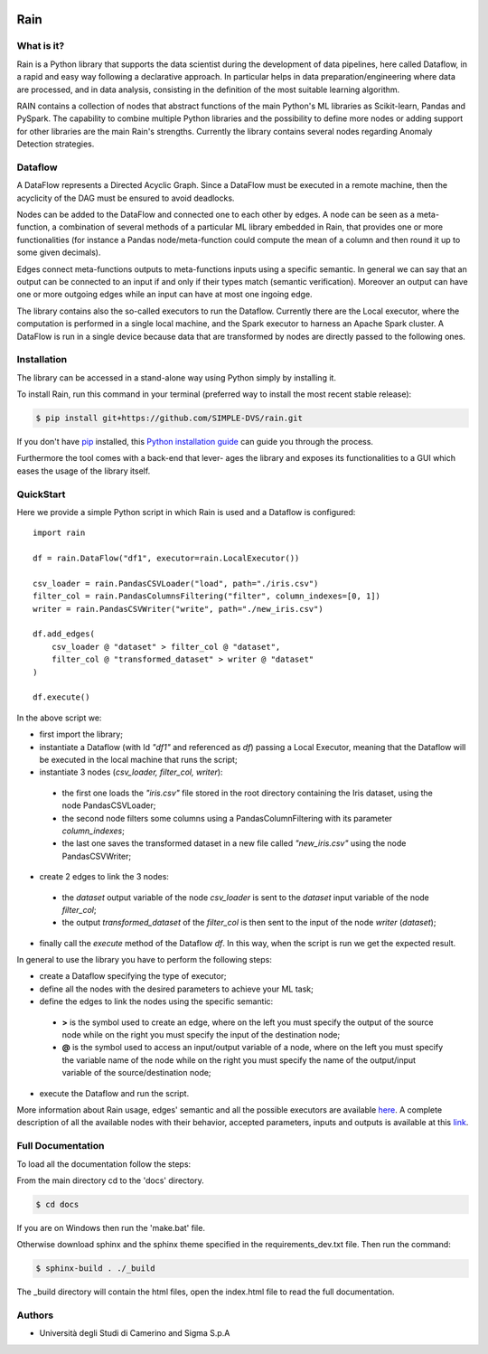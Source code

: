 .. image:: https://img.shields.io/codecov/c/github/SIMPLE-DVS/rain?flag=rain&style=for-the-badge&token=FVANEYLT21
   :alt: Codecov
   :target: https://app.codecov.io/gh/SIMPLE-DVS/rain

====
Rain
====

.. this is a comment, insert badge here
    .. image:: https://img.shields.io/pypi/v/simple_repo.svg
        :target: https://pypi.python.org/pypi/simple_repo
    .. image:: https://img.shields.io/travis/DazeDC/simple_repo.svg
        :target: https://travis-ci.com/DazeDC/simple_repo

What is it?
-----------

Rain is a Python library that supports the data scientist during the development of data pipelines,
here called Dataflow, in a rapid and easy way following a declarative approach.
In particular helps in data preparation/engineering where data are processed,
and in data analysis, consisting in the definition of the most suitable learning algorithm.

RAIN contains a collection of nodes that abstract functions of the main Python's ML
libraries as Scikit-learn, Pandas and PySpark. The capability to combine multiple Python libraries
and the possibility to define more nodes or adding support for other libraries are the main Rain's
strengths. Currently the library contains several nodes regarding Anomaly Detection strategies.

Dataflow
--------

A DataFlow represents a Directed Acyclic Graph. Since a DataFlow
must be executed in a remote machine, then the acyclicity of the DAG must be
ensured to avoid deadlocks.

Nodes can be added to the DataFlow and connected one to each other by edges.
A node can be seen as a meta-function, a combination of several methods of a particular ML library
embedded in Rain, that provides one or more functionalities (for instance a Pandas node/meta-function
could compute the mean of a column and then round it up to some given decimals).

Edges connect meta-functions outputs to meta-functions inputs using a specific semantic.
In general we can say that an output can be connected to an input if and only if their types match
(semantic verification). Moreover an output can have one or more outgoing edges while an input
can have at most one ingoing edge.

The library contains also the so-called executors to run the Dataflow. Currently there are the
Local executor, where the computation is performed in a single local machine, and the Spark
executor to harness an Apache Spark cluster. A DataFlow is run in a single device because data that
are transformed by nodes are directly passed to the following ones.

Installation
------------

The library can be accessed in a stand-alone way using Python simply by installing it.

To install Rain, run this command in your terminal (preferred way to install the most recent stable release):

.. code-block:: console

    $ pip install git+https://github.com/SIMPLE-DVS/rain.git

If you don't have `pip`_ installed, this `Python installation guide`_ can guide
you through the process.

.. _pip: https://pip.pypa.io
.. _Python installation guide: http://docs.python-guide.org/en/latest/starting/installation/

Furthermore the tool comes with a back-end that lever-
ages the library and exposes its functionalities to a GUI which eases the usage of
the library itself.

QuickStart
----------

Here we provide a simple Python script in which Rain is used and a Dataflow is configured::

    import rain

    df = rain.DataFlow("df1", executor=rain.LocalExecutor())

    csv_loader = rain.PandasCSVLoader("load", path="./iris.csv")
    filter_col = rain.PandasColumnsFiltering("filter", column_indexes=[0, 1])
    writer = rain.PandasCSVWriter("write", path="./new_iris.csv")

    df.add_edges(
        csv_loader @ "dataset" > filter_col @ "dataset",
        filter_col @ "transformed_dataset" > writer @ "dataset"
    )

    df.execute()

In the above script we:

- first import the library;
- instantiate a Dataflow (with Id *"df1"* and referenced as *df*) passing a Local Executor, meaning
  that the Dataflow will be executed in the local machine that runs the script;
- instantiate 3 nodes (*csv_loader, filter_col, writer*):

 - the first one loads the *"iris.csv"* file stored in the root directory containing the Iris dataset,
   using the node PandasCSVLoader;
 - the second node filters some columns using a PandasColumnFiltering with its parameter
   *column_indexes*;
 - the last one saves the transformed dataset in a new file called *"new_iris.csv"* using the node
   PandasCSVWriter;

- create 2 edges to link the 3 nodes:

 - the *dataset* output variable of the node *csv_loader* is sent to the *dataset* input
   variable of the node *filter_col*;
 - the output *transformed_dataset* of the *filter_col* is then sent to the input of the
   node *writer* (*dataset*);

- finally call the *execute* method of the Dataflow *df*. In this way, when the script is run
  we get the expected result.

In general to use the library you have to perform the following steps:

- create a Dataflow specifying the type of executor;
- define all the nodes with the desired parameters to achieve your ML task;
- define the edges to link the nodes using the specific semantic:

 - **>**  is the symbol used to create an edge, where on the left you must specify the output of
   the source node while on the right you must specify the input of the destination node;
 - **@** is the symbol used to access an input/output variable of a node, where on the left you
   must specify the variable name of the node while on the right you must specify the name of
   the output/input variable of the source/destination node;

- execute the Dataflow and run the script.

More information about Rain usage, edges' semantic and all the possible executors are available `here`_.
A complete description of all the available nodes with their
behavior, accepted parameters, inputs and outputs is available at this `link`_.

.. _link: https://rain-library.readthedocs.io/en/latest/rain.nodes.html
.. _here: https://rain-library.readthedocs.io/en/latest/usage.html


Full Documentation
------------------

To load all the documentation follow the steps:

From the main directory cd to the 'docs' directory.

.. code-block:: console

    $ cd docs

If you are on Windows then run the 'make.bat' file.

Otherwise download sphinx and the sphinx theme specified in the requirements_dev.txt file.
Then run the command:

.. code-block:: console

    $ sphinx-build . ./_build

The _build directory will contain the html files, open the index.html file to read the full documentation.

Authors
-------

* Università degli Studi di Camerino and Sigma S.p.A
